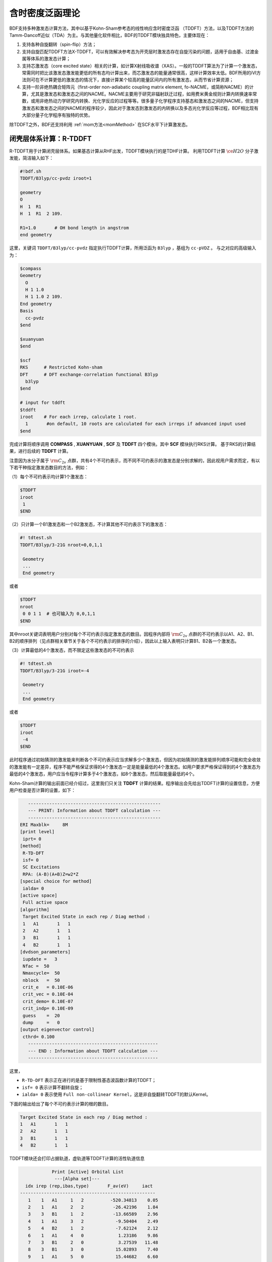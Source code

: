 
.. _TD:

含时密度泛函理论
================================================

BDF支持多种激发态计算方法，其中以基于Kohn-Sham参考态的线性响应含时密度泛函 （TDDFT）方法，以及TDDFT方法的Tamm-Dancoff近似（TDA）为主。与其他量化软件相比，BDF的TDDFT模块独具特色，主要体现在：

1. 支持各种自旋翻转（spin-flip）方法；
2. 支持自旋匹配TDDFT方法X-TDDFT，可以有效解决参考态为开壳层时激发态存在自旋污染的问题，适用于自由基、过渡金属等体系的激发态计算；
3. 支持芯激发态（core excited state）相关的计算，如计算X射线吸收谱（XAS）。一般的TDDFT算法为了计算一个激发态，常需同时把比该激发态激发能更低的所有态均计算出来，而芯激发态的能量通常很高，这样计算效率太低。BDF所用的iVI方法则可在不计算更低的激发态的情况下，直接计算某个较高的能量区间内的所有激发态，从而节省计算资源；
4. 支持一阶非绝热耦合矩阵元（first-order non-adiabatic coupling matrix element, fo-NACME，或简称NACME）的计算，尤其是激发态和激发态之间的NACME。NACME主要用于研究非辐射跃迁过程，如用费米黄金规则计算内转换速率常数，或用非绝热动力学研究内转换、光化学反应的过程等等。很多量子化学程序支持基态和激发态之间的NACME，但支持激发态和激发态之间的NACME的程序较少，因此对于激发态到激发态的内转换以及多态光化学反应等过程，BDF相比现有大部分量子化学程序有独特的优势。

除TDDFT之外，BDF还支持利用 :ref:`mom方法<momMethod>` 在SCF水平下计算激发态。


闭壳层体系计算：R-TDDFT
----------------------------------------------------------

R-TDDFT用于计算闭壳层体系。如果基态计算从RHF出发，TDDFT模块执行的是TDHF计算。
利用TDDFT计算 :math:`\ce{H2O}` 分子激发能，简洁输入如下：

.. code-block:: bdf

  #!bdf.sh
  TDDFT/B3lyp/cc-pvdz iroot=1   
  
  geometry
  O
  H  1  R1
  H  1  R1  2 109.
  
  R1=1.0       # OH bond length in angstrom
  end geometry

这里，关键词 ``TDDFT/B3lyp/cc-pvdz`` 指定执行TDDFT计算，所用泛函为 ``B3lyp`` ，基组为 ``cc-pVDZ`` 。
与之对应的高级输入为：

.. code-block:: bdf

  $compass
  Geometry
    O
    H 1 1.0
    H 1 1.0 2 109.
  End geometry
  Basis
    cc-pvdz
  $end
   
  $xuanyuan
  $end
   
  $scf
  RKS      # Restricted Kohn-sham
  DFT      # DFT exchange-correlation functional B3lyp
    b3lyp 
  $end
  
  # input for tddft
  $tddft
  iroot    # For each irrep, calculate 1 root. 
    1       #on default, 10 roots are calculated for each irreps if advanced input used
  $end

完成计算将顺序调用 **COMPASS** , **XUANYUAN** , **SCF** 及 **TDDFT** 四个模块。其中 **SCF** 模块执行RKS计算。
基于RKS的计算结果，进行后续的 **TDDFT** 计算。

注意因为水分子属于 :math:`\rm C_{2v}` 点群，共有4个不可约表示，而不同不可约表示的激发态是分别求解的，因此视用户需求而定，有以下若干种指定激发态数目的方法，例如：

（1）每个不可约表示均计算1个激发态：

.. code-block:: bdf
  
  $TDDFT
  iroot
   1
  $END

（2）只计算一个B1激发态和一个B2激发态，不计算其他不可约表示下的激发态：

.. code-block:: bdf

  #! tdtest.sh
  TDDFT/B3lyp/3-21G nroot=0,0,1,1
 
   Geometry
   ...
   End geometry

或者

.. code-block:: bdf
  
  $TDDFT
  nroot
   0 0 1 1  # 也可输入为 0,0,1,1
  $END

其中nroot关键词表明用户分别对每个不可约表示指定激发态的数目。因程序内部将 :math:`\rm C_{2v}` 点群的不可约表示以A1、A2、B1、B2的顺序排列（见点群相关章节关于各个不可约表示的排序的介绍），因此以上输入表明只计算B1、B2各一个激发态。

（3）计算最低的4个激发态，而不限定这些激发态的不可约表示

.. code-block:: bdf

  #! tdtest.sh
  TDDFT/B3lyp/3-21G iroot=-4
 
   Geometry
   ...
   End geometry

或者

.. code-block:: bdf
  
  $TDDFT
  iroot
   -4
  $END

此时程序通过初始猜测的激发能来判断各个不可约表示应当求解多少个激发态，但因为初始猜测的激发能排列顺序可能和完全收敛的激发能有一定差异，程序不能严格保证求得的4个激发态一定是能量最低的4个激发态。如用户要求严格保证得到的4个激发态为最低的4个激发态，用户应当令程序计算多于4个激发态，如8个激发态，然后取能量最低的4个。

Kohn-Sham计算的输出前面已经介绍过，这里我们只关注 **TDDFT** 计算的结果。程序输出会先给出TDDFT计算的设置信息，方便用户检查是否计算的设置，如下：

.. code-block:: 

      --------------------------------------------------   
      --- PRINT: Information about TDDFT calculation ---   
      --------------------------------------------------   
   ERI Maxblk=     8M
   [print level]
    iprt= 0
   [method]
    R-TD-DFT 
    isf= 0
    SC Excitations 
    RPA: (A-B)(A+B)Z=w2*Z 
   [special choice for method]
    ialda= 0
   [active space]
    Full active space 
   [algorithm]
    Target Excited State in each rep / Diag method :
    1   A1       1   1
    2   A2       1   1
    3   B1       1   1
    4   B2       1   1
   [dvdson_parameters]
    iupdate =   3
    Nfac =  50
    Nmaxcycle=  50
    nblock   =  50
    crit_e   = 0.10E-06
    crit_vec = 0.10E-04
    crit_demo= 0.10E-07
    crit_indp= 0.10E-09
    guess    =  20
    dump     =   0
   [output eigenvector control]
    cthrd= 0.100
      -------------------------------------------------   
      --- END : Information about TDDFT calculation ---   
      -------------------------------------------------   

这里，

* ``R-TD-DFT`` 表示正在进行的是基于限制性基态波函数计算的TDDFT；
* ``isf= 0`` 表示计算不翻转自旋；
* ``ialda= 0`` 表示使用 ``Full non-collinear Kernel``，这是非自旋翻转TDDFT的默认Kernel。

下面的输出给出了每个不可约表示计算的根的数目。

.. code-block:: 

    Target Excited State in each rep / Diag method :
    1   A1       1   1
    2   A2       1   1
    3   B1       1   1
    4   B2       1   1

TDDFT模块还会打印占据轨道，虚轨道等TDDFT计算的活性轨道信息

.. code-block:: 

             Print [Active] Orbital List         
              ---[Alpha set]---
   idx irep (rep,ibas,type)       F_av(eV)     iact 
 ---------------------------------------------------
    1    1   A1     1   2          -520.34813    0.05
    2    1   A1     2   2           -26.42196    1.84
    3    3   B1     1   2           -13.66589    2.96
    4    1   A1     3   2            -9.50404    2.49
    5    4   B2     1   2            -7.62124    2.12
    6    1   A1     4   0             1.23186    9.86
    7    3   B1     2   0             3.27539   11.48
    8    3   B1     3   0            15.02893    7.40
    9    1   A1     5   0            15.44682    6.60
   10    1   A1     6   0            24.53525    4.35
   11    4   B2     2   0            25.07569    3.88
   12    3   B1     4   0            27.07545    6.17
   13    2   A2     1   0            33.09515    3.99
   14    1   A1     7   0            34.03695    5.08
   15    4   B2     3   0            39.36812    4.67
   16    3   B1     5   0            43.83066    4.86
   17    1   A1     8   0            43.91179    4.34
   18    3   B1     6   0            55.56126    4.35
   19    1   A1     9   0            56.13188    4.04
   20    4   B2     4   0            78.06511    2.06
   21    2   A2     2   0            80.16952    2.10
   22    1   A1    10   0            83.17934    2.38
   23    1   A1    11   0            94.37171    2.81
   24    3   B1     7   0            99.90789    2.86

这里，轨道1-5是占据轨道，6-24是虚轨道，其中，第5个和第6个轨道分别是HOMO和LUMO轨道, 分别属于不可约表示B2和不可约表示A1，
轨道能分别是-7.62124 eV和1.23186 eV。由于 :math:`\ce{H2O}` 分子有4个不可约表示，TDDFT会对每个不可约表示逐一求解。
在进入Davidson迭代求解Casida方程之前，系统会估计内存使用情况，

.. code-block:: 

 ==============================================
  Jrep: 1  ExctSym:  A1  (convert to td-psym)
  Irep: 1  PairSym:  A1  GsSym:  A1
  Nexit:       1     Nsos:      33
 ==============================================
 Estimated memory for JK operator:          0.053 M
 Maxium memory to calculate JK operator:         512.000 M
 Allow to calculate    1 roots at one pass for RPA ...
 Allow to calculate    2 roots at one pass for TDA ...

  Nlarge=               33 Nlimdim=               33 Nfac=               50
  Estimated mem for dvdson storage (RPA) =           0.042 M          0.000 G
  Estimated mem for dvdson storage (TDA) =           0.017 M          0.000 G

这里，系统统计存储JK算符需要的内存约 0.053MB, 输入设置的内存是512MB (见 ``memjkop`` 关键词 )。
系统提示RPA计算，即完全的TDDFT计算每次(one pass)可以算1个根，TDA计算每次可以算2个根。由于分子体系小，内存足够。
分子体系较大时，如果这里输出的允许的每次可算根的数目小于系统设置数目，TDDFT模块将根据最大允许可算根的数目，通过
多次积分计算构造JK算符，导致计算效率降低，用户需要用 ``memjkop`` 关键词增加内存。

Davidson迭代开始计算输出信息如下，

.. code-block:: 

      Iteration started !
  
     Niter=     1   Nlarge =      33   Nmv =       2
     Ndim =     2   Nlimdim=      33   Nres=      31
     Approximated Eigenvalue (i,w,diff/eV,diff/a.u.):
        1        9.5246226546        9.5246226546           0.350E+00
     No. of converged eigval:     0
     Norm of Residuals:
        1        0.0120867135        0.0549049429           0.121E-01           0.549E-01
     No. of converged eigvec:     0
     Max norm of residues   :  0.549E-01
     *** New Directions : sTDDFT-Davidson step ***
     Left  Nindp=    1
     Right Nindp=    1
     Total Nindp=    2
     [tddft_dvdson_ZYNI]
     Timing For TDDFT_AVmat, Total:         0.08s         0.02s         0.02s
                           MTrans1:         0.00s         0.02s         0.00s
                           COULPOT:         0.00s         0.00s         0.00s
                           AVint  :         0.08s         0.00s         0.02s
                           MTrans2:         0.00s         0.00s         0.00s

     TDDFT ZYNI-AV time-TOTAL         0.08 S         0.02 S         0.02 S 
     TDDFT ZYNI-AV time-Coulp         0.08 S         0.02 S         0.02 S 
     TDDFT ZYNI-AV time-JKcon         0.00 S         0.00 S         0.00 S 

         tddft JK operator time:         0.00 S         0.00 S         0.00 S 


     Niter=     2   Nlarge =      33   Nmv =       4
     Ndim =     4   Nlimdim=      33   Nres=      29
     Approximated Eigenvalue (i,w,diff/eV,diff/a.u.):
        1        9.3817966321        0.1428260225           0.525E-02
     No. of converged eigval:     0
     Norm of Residuals:
        1        0.0029082582        0.0074085379           0.291E-02           0.741E-02
     No. of converged eigvec:     0

收敛信息如下：

.. code-block:: 

       Niter=     5   Nlarge =      33   Nmv =      10
     Ndim =    10   Nlimdim=      33   Nres=      23
     Approximated Eigenvalue (i,w,diff/eV,diff/a.u.):
        1        9.3784431931        0.0000001957           0.719E-08
     No. of converged eigval:     1
     ### Cong: Eigenvalues have Converged ! ###
     Norm of Residuals:
        1        0.0000009432        0.0000023006           0.943E-06           0.230E-05
     No. of converged eigvec:     1
     Max norm of residues   :  0.230E-05
     ### Cong.  Residuals Converged ! ###

     ------------------------------------------------------------------
      Orthogonality check2 for iblock/dim =      0       1
      Averaged nHxProd =     10.000
      Ndim =        1  Maximum nonzero deviation from Iden = 0.333E-15
     ------------------------------------------------------------------

     ------------------------------------------------------------------
      Statistics for [dvdson_rpa_block]:
       No.  of blocks =        1
       Size of blocks =       50
       No.  of eigens =        1
       No.  of HxProd =       10      Averaged =    10.000
       Eigenvalues (a.u.) = 
            0.3446513056
     ------------------------------------------------------------------
  
从上面输出的第一行可以看出，5次迭代计算收敛。系统随后打印收敛后电子态的信息，

.. code-block:: 

  No. 1  w=9.3784 eV  -76.0358398606 a.u.  f= 0.0767   D<Pab>= 0.0000   Ova= 0.5201
  CV(0):   A1( 3 )->  A1( 4 )  c_i:  0.9883  Per: 97.7%  IPA: 10.736 eV  Oai: 0.5163
  CV(0):   B1( 1 )->  B1( 2 )  c_i: -0.1265  Per:  1.6%  IPA: 16.941 eV  Oai: 0.6563
  Estimate memory in tddft_init mem:           0.001 M

其中第1行的信息，

* ``No.     1    w=      9.3784 eV`` 表示第一激发态激发能为 ``9.3784 eV``;
* ``-76.0358398606 a.u.`` 给出第一激发态的总能量;
* ``f= 0.0767`` 给出第一激发态与基态之间跃迁的振子强度;
* ``D<Pab>= 0.0000`` 为激发态的<S^2>值与基态的<S^2>值之差（对于自旋守恒跃迁，该值反映了激发态的自旋污染程度；对于自旋翻转跃迁，该值与理论值 ``S(S+1)(激发态)-S(S+1)(基态)`` 之差反映了激发态的自旋污染程度）；
* ``Ova= 0.5201`` 为绝对重叠积分（absolute overlap integral，取值范围为[0,1]，该值越接近0，说明相应的激发态的电荷转移特征越明显，否则说明局域激发特征越明显）。

第2行和第3行给出激发主组态信息

* ``CV(0):`` 中CV(0)表示该激发是Core到Virtual轨道激发，0表示是Singlet激发;
* ``A1(   3 )->  A1(   4 )`` 给出了电子跃迁的占据-空轨道对，电子从A1表示的第3个轨道跃迁到A1表示的第4个轨道，结合上面输出轨道信息，可看出这是HOMO-2到LUMO的激发；
* ``c_i: 0.9883`` 表示该跃迁在整个激发态里的线性组合系数为0.9883;
* ``Per: 97.7%`` 表示该激发组态占97.7%；
* ``IPA:    10.736 eV`` 代表该跃迁所涉及的两个轨道的能量差为10.736 eV；
* ``Oai: 0.5163`` 表示假如该激发态只有这一个跃迁的贡献，那么该激发态的绝对重叠积分为0.5001，由这一信息可以方便地得知哪些跃迁是局域激发，哪些跃迁是电荷转移激发。


所有不可约表示求解完后，所有的激发态会按照能量高低排列总结输出，

.. code-block:: 

  No. Pair   ExSym   ExEnergies  Wavelengths      f     D<S^2>          Dominant Excitations             IPA   Ova     En-E1

    1  B2    1  B2    7.1935 eV    172.36 nm   0.0188   0.0000  99.8%  CV(0):  B2(   1 )->  A1(   4 )   8.853 0.426    0.0000
    2  A2    1  A2    9.0191 eV    137.47 nm   0.0000   0.0000  99.8%  CV(0):  B2(   1 )->  B1(   2 )  10.897 0.356    1.8256
    3  A1    2  A1    9.3784 eV    132.20 nm   0.0767   0.0000  97.7%  CV(0):  A1(   3 )->  A1(   4 )  10.736 0.520    2.1850
    4  B1    1  B1   11.2755 eV    109.96 nm   0.0631   0.0000  98.0%  CV(0):  A1(   3 )->  B1(   2 )  12.779 0.473    4.0820

随后还打印了跃迁偶极矩和振子强度，可以用来绘制谱图。

.. code-block:: 

  *** Ground to excited state Transition electric dipole moments (Au) ***
    State          X           Y           Z          Osc.
       1      -0.0000      -0.3266       0.0000       0.0188       0.0188
       2       0.0000       0.0000       0.0000       0.0000       0.0000
       3       0.0000       0.0000       0.5777       0.0767       0.0767
       4       0.4778      -0.0000       0.0000       0.0631       0.0631   


开壳层体系计算：U-TDDFT
----------------------------------------------------------
开壳层体系可以用U-TDDFT计算，例如对于 :math:`\ce{H2O+}` 离子，先进行UKS计算，然后利用U-TDDFT计算激发态。典型的输入为，

.. code-block:: bdf

    #!bdf.sh
    TDDFT/B3lyp/cc-pvdz iroot=4 group=C(1) charge=1    
    
    geometry
    O
    H  1  R1
    H  1  R1  2 109.
    
    R1=1.0     # OH bond length in angstrom 
    end geometry

这里，关键词

* ``iroot=4`` 指定对每个不可约表示计算4个根；
* ``charge=1`` 指定体系的电荷为+1；
* ``group=C(1)`` 指定强制使用C1点群计算。

与之对应的高级输入为，

.. code-block:: bdf

  $compass
  #Notice: The unit of molecular coordinate is angstrom
  geometry
    O
    H  1  R1
    H  1  R1  2 109.
    
    R1=1.0     # OH bond length in angstrom 
  end geometry
  basis
    cc-pVDZ 
  group
   C(1)  # Force to use C1 symmetry
  $end
   
  $xuanyuan
  $end
   
  $scf
  uks
  dft
   b3lyp
  charge
   1
  spinmulti
   2
  $end
   
  $tddft
  iroot
   4
  $end

这个输入要注意的几个细节是：

* ``compass`` 模块中利用关键词 ``group`` 强制计算使用 ``C(1)`` 点群;
* ``scf`` 模块设置 ``UKS`` 计算， ``charge`` 为 ``1`` ， ``spinmulti`` (自旋多重度，2S+1)=2;   
* ``tddft`` 模块的 ``iroot`` 设定每个不可约表示算4个根，由于用了C1对称性，计算给出水的阳离子的前四个激发态。

从以下输出可以看出执行的是U-TDDFT计算：

.. code-block:: 

    --------------------------------------------------   
    --- PRINT: Information about TDDFT calculation ---   
    --------------------------------------------------   
 ERI Maxblk=     8M
 [print level]
  iprt= 0
 [method]
  U-TD-DFT 
  isf= 0
  SC Excitations 
  RPA: (A-B)(A+B)Z=w2*Z 

计算总结输出的4个激发态为，

.. code-block:: 

  No. Pair   ExSym   ExEnergies     Wavelengths      f     D<S^2>          Dominant Excitations             IPA   Ova     En-E1
 
    1   A    2   A    2.1960 eV        564.60 nm   0.0009   0.0024  99.4% CO(bb):   A(   4 )->   A(   5 )   5.955 0.626    0.0000
    2   A    3   A    6.3479 eV        195.31 nm   0.0000   0.0030  99.3% CO(bb):   A(   3 )->   A(   5 )   9.983 0.578    4.1520
    3   A    4   A   12.0991 eV        102.47 nm   0.0028   1.9312  65.8% CV(bb):   A(   4 )->   A(   6 )  14.637 0.493    9.9032
    4   A    5   A   13.3618 eV         92.79 nm   0.0174   0.0004  97.6% CV(aa):   A(   4 )->   A(   6 )  15.624 0.419   11.1659

其中第3激发态的 ``D<S^2>`` 值较大，表明存在自旋污染问题。


开壳层体系：X-TDDFT（也称SA-TDDFT）
----------------------------------------------------------
X-TDDFT是一种自旋匹配TDDFT方法，用于计算开壳层体系。
开壳层体系U-TDDFT三重态耦合的双占据到虚轨道激发态（在BDF中标记为CV(1)）存在自旋污染问题，因而其激发能常被低估。X-TDDFT可以用于解决这一问题。考虑 :math:`\ce{N2+}` 分子，X-TDDFT的简洁计算输入为：

.. code-block:: bdf

   #! N2+.sh
   X-TDDFT/b3lyp/aug-cc-pvtz group=D(2h) charge=1 spinmulti=2 iroot=5

   Geometry
     N 0.00  0.00  0.00
     N 0.00  0.00  1.1164 
   End geometry

高级输入：

.. code-block:: bdf

    $compass
    #Notice: The unit of molecular coordinate is angstrom
    Geometry
     N 0.00  0.00  0.00
     N 0.00  0.00  1.1164 
    End geometry
    basis
     aug-cc-pvtz
    group
     D(2h)  # Force to use D2h symmetry
    $end
     
    $xuanyuan
    $end
     
    $scf
    roks # ask for ROKS calculation
    dft
     b3lyp
    charge
     1
    spinmulti
     2
    $end
     
    $tddft
    iroot
     5
    $end

这里， **SCF** 模块要求用 ``ROKS`` 方法计算基态， **TDDFT** 模块将默认采用 **X-TDDFT** 计算。

激发态输出为，

.. code-block:: 

  No. Pair   ExSym   ExEnergies     Wavelengths      f     D<S^2>          Dominant Excitations             IPA   Ova     En-E1
 
    1 B2u    1 B2u    0.7902 eV       1569.00 nm   0.0017   0.0195  98.6%  CO(0): B2u(   1 )->  Ag(   3 )   3.812 0.605    0.0000
    2 B3u    1 B3u    0.7902 eV       1569.00 nm   0.0017   0.0195  98.6%  CO(0): B3u(   1 )->  Ag(   3 )   3.812 0.605    0.0000
    3 B1u    1 B1u    3.2165 eV        385.46 nm   0.0378   0.3137  82.6%  CO(0): B1u(   2 )->  Ag(   3 )   5.487 0.897    2.4263
    4 B1u    2 B1u    8.2479 eV        150.32 nm   0.0008   0.9514  48.9%  CV(1): B2u(   1 )-> B3g(   1 )  12.415 0.903    7.4577
    5  Au    1  Au    8.9450 eV        138.61 nm   0.0000   1.2618  49.1%  CV(0): B2u(   1 )-> B2g(   1 )  12.903 0.574    8.1548
    6  Au    2  Au    9.0519 eV        136.97 nm   0.0000   1.7806  40.1%  CV(1): B3u(   1 )-> B3g(   1 )  12.415 0.573    8.2617
    7 B1u    3 B1u    9.0519 eV        136.97 nm   0.0000   1.7806  40.1%  CV(1): B3u(   1 )-> B2g(   1 )  12.415 0.906    8.2617
    8 B2g    1 B2g    9.4442 eV        131.28 nm   0.0000   0.0061  99.0%  OV(0):  Ag(   3 )-> B2g(   1 )  12.174 0.683    8.6540
    9 B3g    1 B3g    9.4442 eV        131.28 nm   0.0000   0.0061  99.0%  OV(0):  Ag(   3 )-> B3g(   1 )  12.174 0.683    8.6540
   10  Au    3  Au    9.5281 eV        130.12 nm   0.0000   0.1268  37.0%  CV(0): B3u(   1 )-> B3g(   1 )  12.903 0.574    8.7379
   11 B1u    4 B1u    9.5281 eV        130.12 nm   0.0000   0.1267  37.0%  CV(0): B2u(   1 )-> B3g(   1 )  12.903 0.909    8.7379
   12  Au    4  Au   10.7557 eV        115.27 nm   0.0000   0.7378  49.1%  CV(1): B3u(   1 )-> B3g(   1 )  12.415 0.575    9.9655
   13 B3u    2 B3u   12.4087 eV         99.92 nm   0.0983   0.1371  70.4%  CV(0): B1u(   2 )-> B2g(   1 )  15.288 0.793   11.6185
   14 B2u    2 B2u   12.4087 eV         99.92 nm   0.0983   0.1371  70.4%  CV(0): B1u(   2 )-> B3g(   1 )  15.288 0.793   11.6185
   15 B1u    5 B1u   15.9005 eV         77.98 nm   0.7766   0.7768  32.1%  CV(0): B3u(   1 )-> B2g(   1 )  12.903 0.742   15.1103
   16 B2u    3 B2u   17.6494 eV         70.25 nm   0.1101   0.4841  92.0%  CV(0): B2u(   1 )->  Ag(   4 )  19.343 0.343   16.8592
   17 B3u    3 B3u   17.6494 eV         70.25 nm   0.1101   0.4841  92.0%  CV(0): B3u(   1 )->  Ag(   4 )  19.343 0.343   16.8592
   18  Ag    2  Ag   18.2820 eV         67.82 nm   0.0000   0.0132  85.2%  OV(0):  Ag(   3 )->  Ag(   4 )  19.677 0.382   17.4918
   19 B2u    4 B2u   18.5465 eV         66.85 nm   0.0021   1.5661  77.8%  CV(1): B2u(   1 )->  Ag(   4 )  19.825 0.401   17.7562
   20 B3u    4 B3u   18.5465 eV         66.85 nm   0.0021   1.5661  77.8%  CV(1): B3u(   1 )->  Ag(   4 )  19.825 0.401   17.7562
   21  Ag    3  Ag   18.7805 eV         66.02 nm   0.0000   0.2156  40.4%  CV(0): B3u(   1 )-> B3u(   2 )  20.243 0.337   17.9903
   22 B1g    1 B1g   18.7892 eV         65.99 nm   0.0000   0.2191  40.5%  CV(0): B2u(   1 )-> B3u(   2 )  20.243 0.213   17.9990
   23 B1g    2 B1g   18.8704 eV         65.70 nm   0.0000   0.2625  41.8%  CV(0): B3u(   1 )-> B2u(   2 )  20.243 0.213   18.0802
   24 B3g    2 B3g   18.9955 eV         65.27 nm   0.0000   0.2673  83.4%  CV(0): B2u(   1 )-> B1u(   3 )  20.290 0.230   18.2053
   25 B2g    2 B2g   18.9955 eV         65.27 nm   0.0000   0.2673  83.4%  CV(0): B3u(   1 )-> B1u(   3 )  20.290 0.230   18.2053
   26 B3u    5 B3u   19.0339 eV         65.14 nm   0.0168   1.6012  66.7%  CV(1): B1u(   2 )-> B2g(   1 )  20.612 0.715   18.2437
   27 B2u    5 B2u   19.0339 eV         65.14 nm   0.0168   1.6012  66.7%  CV(1): B1u(   2 )-> B3g(   1 )  20.612 0.715   18.2437
   28  Ag    4  Ag   19.0387 eV         65.12 nm   0.0000   0.0693  35.9%  CO(0):  Ag(   2 )->  Ag(   3 )  21.933 0.437   18.2484
   29  Ag    5  Ag   19.3341 eV         64.13 nm   0.0000   0.1694  44.7%  CO(0):  Ag(   2 )->  Ag(   3 )  21.933 0.457   18.5439
   30  Ag    6  Ag   19.8685 eV         62.40 nm   0.0000   1.7807  40.4%  CV(1): B3u(   1 )-> B3u(   2 )  21.084 0.338   19.0783
   31 B1g    3 B1g   19.8695 eV         62.40 nm   0.0000   1.7774  40.5%  CV(1): B2u(   1 )-> B3u(   2 )  21.084 0.213   19.0792
   32 B3g    3 B3g   19.9858 eV         62.04 nm   0.0000   1.6935  80.7%  CV(1): B2u(   1 )-> B1u(   3 )  21.038 0.231   19.1956
   33 B2g    3 B2g   19.9858 eV         62.04 nm   0.0000   1.6935  80.7%  CV(1): B3u(   1 )-> B1u(   3 )  21.038 0.231   19.1956
   34 B1g    4 B1g   19.9988 eV         62.00 nm   0.0000   1.7373  41.8%  CV(1): B3u(   1 )-> B2u(   2 )  21.084 0.213   19.2086
   35 B2g    4 B2g   20.2417 eV         61.25 nm   0.0000   0.2901  81.4%  CV(0): B1u(   2 )-> B3u(   2 )  22.628 0.228   19.4515
   36 B3g    4 B3g   20.2417 eV         61.25 nm   0.0000   0.2901  81.4%  CV(0): B1u(   2 )-> B2u(   2 )  22.628 0.228   19.4515
   37  Au    5  Au   21.2302 eV         58.40 nm   0.0000   0.2173  40.4%  CV(0): B2u(   1 )-> B2g(   2 )  22.471 0.157   20.4400
   38 B2g    5 B2g   22.1001 eV         56.10 nm   0.0000   0.0031  99.2%  OV(0):  Ag(   3 )-> B2g(   2 )  23.220 0.204   21.3099
   39 B3g    5 B3g   22.1001 eV         56.10 nm   0.0000   0.0031  99.2%  OV(0):  Ag(   3 )-> B3g(   2 )  23.220 0.204   21.3099
   40 B1g    5 B1g   23.4663 eV         52.84 nm   0.0000   0.0027  99.8%  OV(0):  Ag(   3 )-> B1g(   1 )  25.135 0.283   22.6761

这里，第4、6、7激发态都是CV(1)态。注意SA-TDDFT计算的 ``D<S^2>`` 值是按U-TDDFT的公式计算出来的，可以近似地表明假如用U-TDDFT计算这些态的话，结果的自旋污染程度，但并不代表这些态实际的自旋污染程度，因为SA-TDDFT可以保证所有激发态都严格不存在自旋污染。因此如果SA-TDDFT算得的某个态的 ``D<S^2>`` 值很大，并不能表明该态的结果不可靠，相反表示对于该态而言SA-TDDFT相比U-TDDFT的改进比较大。

以闭壳层单重态为参考态计算三重态激发态
----------------------------------------------------------

从 :math:`\ce{H2O}` 分子闭壳层的基态出发，可以计算三重激发态。简洁输入为：

.. code-block:: bdf

  #! bdf.sh
  tdft/b3lyp/cc-pvdz iroot=4 spinflip=1
  
  geometry
  O
  H  1  R1
  H  1  R1  2 109.
  
  R1=1.0     # OH bond length in angstrom
  end geometry

注意这里虽然关键词名为spinflip，但该计算并不是一个自旋翻转TDDFT计算，因为其计算的是三重态激发态的 :math:`M_S = 0` 组分而非 :math:`M_S = 1` 组分。对应的高级输入为：

.. code-block:: bdf

  $compass
  #Notice: Coordinate unit is angstrom
  geometry
  O
  H  1  R1
  H  1  R1  2 109.
  
  R1=1.0     # OH bond length in angstrom
  end geometry
  basis
   cc-pvdz
  group
   C(1)  # Force to use C1 symmetry
  $end
   
  $xuanyuan
  $end
   
  $scf
  rks    # ask for RKS calculation 
  dft
   b3lyp
  $end
   
  $tddft
  isf      # ask for triplet TDDFT calculation
   1 
  iroot
   4
  $end

TDDFT计算快结束时有输出信息如下，

.. code-block::

     *** List of excitations ***

  Ground-state spatial symmetry:   A
  Ground-state spin: Si=  0.0000

  Spin change: isf=  1
  D<S^2>_pure=  2.0000 for excited state (Sf=Si+1)
  D<S^2>_pure=  0.0000 for excited state (Sf=Si)

  Imaginary/complex excitation energies :   0 states
  Reversed sign excitation energies :   0 states

  No. Pair   ExSym   ExEnergies  Wavelengths      f     D<S^2>          Dominant Excitations             IPA   Ova     En-E1

    1   A    1   A    6.4131 eV    193.33 nm   0.0000   2.0000  99.2%  CV(1):   A(   5 )->   A(   6 )   8.853 0.426    0.0000
    2   A    2   A    8.2309 eV    150.63 nm   0.0000   2.0000  97.7%  CV(1):   A(   4 )->   A(   6 )  10.736 0.519    1.8177
    3   A    3   A    8.4793 eV    146.22 nm   0.0000   2.0000  98.9%  CV(1):   A(   5 )->   A(   7 )  10.897 0.357    2.0661
    4   A    4   A   10.1315 eV    122.37 nm   0.0000   2.0000  92.8%  CV(1):   A(   4 )->   A(   7 )  12.779 0.479    3.7184

 *** Ground to excited state Transition electric dipole moments (Au) ***
    State          X           Y           Z          Osc.
       1       0.0000       0.0000       0.0000       0.0000       0.0000
       2       0.0000       0.0000       0.0000       0.0000       0.0000
       3       0.0000       0.0000       0.0000       0.0000       0.0000
       4       0.0000       0.0000       0.0000       0.0000       0.0000

其中， ``Spin change: isf=  1`` 提示计算的是自旋多重度比基态大2的态（也即三重态），由于基态是单重态，基态到激发态跃迁是自旋禁阻的，所以振子强度和跃迁偶极矩都是0.

TDDFT **默认只计算与参考态自旋相同的激发态**， 例如，:math:`\ce{H2O}` 分子的基态是单重态，TDDFT值计算单重激发态，如果要同时计算单重态与三重态，输入为：

.. code-block::

   #! H2OTDDFT.sh
   TDDFT/b3lyp/cc-pVDZ iroot=4 spinflip=0,1

   geometry
   O
   H   1  0.9
   H   1  0.9   2 109.0
   end geometry    

系统会运行两次TDDFT，分别计算单重态和三重态，其中单重态的输出为：

.. code-block::

     No. Pair   ExSym   ExEnergies     Wavelengths      f     D<S^2>          Dominant Excitations             IPA   Ova     En-E1

    1  B2    1  B2    8.0968 eV        153.13 nm   0.0292   0.0000  99.9%  CV(0):  B2(   1 )->  A1(   4 )   9.705 0.415    0.0000
    2  A2    1  A2    9.9625 eV        124.45 nm   0.0000   0.0000  99.9%  CV(0):  B2(   1 )->  B1(   2 )  11.745 0.329    1.8656
    3  A1    2  A1   10.1059 eV        122.69 nm   0.0711   0.0000  99.1%  CV(0):  A1(   3 )->  A1(   4 )  11.578 0.442    2.0090
    4  B1    1  B1   12.0826 eV        102.61 nm   0.0421   0.0000  99.5%  CV(0):  A1(   3 )->  B1(   2 )  13.618 0.392    3.9857
    5  B1    2  B1   15.1845 eV         81.65 nm   0.2475   0.0000  99.5%  CV(0):  B1(   1 )->  A1(   4 )  16.602 0.519    7.0877
    6  A1    3  A1   17.9209 eV         69.18 nm   0.0843   0.0000  95.4%  CV(0):  B1(   1 )->  B1(   2 )  18.643 0.585    9.8240
    7  A2    2  A2   22.3252 eV         55.54 nm   0.0000   0.0000  99.8%  CV(0):  B2(   1 )->  B1(   3 )  24.716 0.418   14.2284
    ...

三重态的输出为：

.. code-block::

    No. Pair   ExSym   ExEnergies     Wavelengths      f     D<S^2>          Dominant Excitations             IPA   Ova     En-E1

    1  B2    1  B2    7.4183 eV        167.13 nm   0.0000   2.0000  99.4%  CV(1):  B2(   1 )->  A1(   4 )   9.705 0.415    0.0000
    2  A1    1  A1    9.3311 eV        132.87 nm   0.0000   2.0000  98.9%  CV(1):  A1(   3 )->  A1(   4 )  11.578 0.441    1.9128
    3  A2    1  A2    9.5545 eV        129.76 nm   0.0000   2.0000  99.2%  CV(1):  B2(   1 )->  B1(   2 )  11.745 0.330    2.1363
    4  B1    1  B1   11.3278 eV        109.45 nm   0.0000   2.0000  97.5%  CV(1):  A1(   3 )->  B1(   2 )  13.618 0.395    3.9095
    5  B1    2  B1   14.0894 eV         88.00 nm   0.0000   2.0000  97.8%  CV(1):  B1(   1 )->  A1(   4 )  16.602 0.520    6.6711
    6  A1    2  A1   15.8648 eV         78.15 nm   0.0000   2.0000  96.8%  CV(1):  B1(   1 )->  B1(   2 )  18.643 0.582    8.4465
    7  A2    2  A2   21.8438 eV         56.76 nm   0.0000   2.0000  99.5%  CV(1):  B2(   1 )->  B1(   3 )  24.716 0.418   14.4255
    ...

由于单重态到三重态跃迁是偶极禁阻的，所以振子强度 ``f=0.0000``。

自旋翻转 (spin-flip) TDDFT计算
----------------------------------------------------------

BDF不仅能从单重态出发计算三重态，还可以从自旋多重度更高的 **2S+1** 重态（S = 1/2, 1, 3/2, ...）出发，向上翻转自旋计算 **2S+3** 重态；自旋上翻的 **TDDFT/TDA** 给出的是双占据轨道的alpha电子到未占据的beta轨道跃迁态，标记为 ``CV(1)`` 激发。与基态为闭壳层单重态的情形不同，此时BDF计算的是 **2S+3** 重态的 :math:`M_S = S+1` 组分，因此当基态不是闭壳层单重态时，该计算可以称之为自旋翻转的TDDFT计算。自旋向上翻转的TDDFT计算的输入文件格式与基态为闭壳层单重态、计算三重态激发态时完全相同，例如以下输入文件以二重态为参考态，计算四重态激发态：

.. code-block:: bdf

  ...
  $scf
  UKS
  ...
  spinmulti
   2
  $end
  
  $tddft
  ...
  isf
   1
  $end

此外，BDF还可以从三重态出发，向下翻转自旋计算单重态，这时需要设置 ``isf`` 为 ``-1``。当然，也可以从自旋多重度更高的态向下翻转计算自旋多重度少2的态。要注意的是，自旋下翻的 **TDDFT/TDA** 只能正确描述从开壳层占据的alpha轨道到开壳层占据的beta轨道跃迁的电子态，标记为 **OO(ab)** 跃迁，其它跃迁类型的态都有自旋污染问题。

从三重态出发，向下反转自旋计算单重态，输入为：

.. code-block::

   #! H2OTDDFT.sh
   TDA/b3lyp/cc-pVDZ spinmulti=3 iroot=-4 spinflip=-1

   geometry
   O
   H   1  0.9
   H   1  0.9   2 109.0
   end geometry 

输出为：

.. code-block::

      Imaginary/complex excitation energies :   0 states

  No. Pair   ExSym   ExEnergies     Wavelengths      f     D<S^2>          Dominant Excitations             IPA   Ova     En-E1

    1   A    1   A   -8.6059 eV       -144.07 nm   0.0000  -1.9933  99.3% OO(ab):   A(   6 )->   A(   5 )  -6.123 0.408    0.0000
    2   A    2   A   -0.0311 eV     -39809.08 nm   0.0000  -0.0034  54.1% OO(ab):   A(   5 )->   A(   5 )   7.331 1.000    8.5747
    3   A    3   A    0.5166 eV       2399.85 nm   0.0000  -1.9935  54.0% OO(ab):   A(   6 )->   A(   6 )   2.712 0.999    9.1225
    4   A    4   A    2.3121 eV        536.24 nm   0.0000  -0.9994  99.9% OV(ab):   A(   6 )->   A(   7 )   4.671 0.872   10.9180

这里，前三个态都是 **OO(ab)** 类型的激发态，其中第1个态和第3个态基本是纯的单重态（D<S^2>约等于-2，即激发态的<S^2>约等于0），第2个态基本是纯的三重态（D<S^2>约等于0）；第四个态是 **OV(ab)** 类型的激发态，有自旋污染问题（D<S^2>约等于-1，即激发态的<S^2>约等于1，介于单重态和三重态之间），其激发能不可靠。


.. warning::

   * BDF目前只支持自旋翻转的TDA，而不支持自旋翻转的TDDFT。但以闭壳层单重态为参考态计算三重态激发态不受此限制。


用iVI方法计算UV-Vis和XAS光谱
-------------------------------------------------------

以上各算例是基于Davidson方法求解的TDDFT激发态。为了用Davidson方法求出某一个激发态，一般需要同时求解比它能量更低的所有激发态，因此当目标激发态的能量很高时（例如在计算XAS光谱时），Davidson方法需要的计算资源过多，在有限的计算时间和内存的限制下无法求得结果。此外，用户使用Davidson方法时，必须在计算之前就指定求解的激发态数目，然而很多时候用户在计算之前并不知道自己需要的激发态是第几个激发态，而只知道自己需要的激发态的大致能量范围等信息，这就使得用户必须经过一系列试错，先设定较少的激发态数目进行计算，如果发现没有算出自己需要的态，再增加激发态的数目、重算，直至找到自己需要的态为止。显然这样会无端消耗用户的精力以及机时。

BDF的iVI方法为以上问题提供了一种解决方案。在iVI方法中，用户可以指定感兴趣的激发能范围（比如整个可见区，或者碳的K-edge区域），而无需估计该范围内有多少个激发态；程序可以计算出激发能处于该范围内的所有激发态，一方面无需像Davidson方法那样计算比该范围的能量更低的激发态，另一方面可以确保得到该能量范围内的所有激发态，没有遗漏。以下举两个算例：

（1）计算DDQ自由基阴离子在400-700 nm范围内的吸收光谱（X-TDDFT，wB97X/LANL2DZ）

.. code-block:: bdf

  $COMPASS
  Title
   DDQ radical anion TDDFT
  Basis
   LANL2DZ
  Geometry # UB3LYP/def2-SVP geometry
   C                  0.00000000    2.81252550   -0.25536084
   C                  0.00000000    1.32952185   -2.58630187
   C                  0.00000000   -1.32952185   -2.58630187
   C                  0.00000000   -2.81252550   -0.25536084
   C                  0.00000000   -1.29206304    2.09336443
   C                 -0.00000000    1.29206304    2.09336443
   Cl                 0.00000000   -3.02272954    4.89063172
   Cl                -0.00000000    3.02272954    4.89063172
   C                  0.00000000   -2.72722649   -4.89578100
   C                 -0.00000000    2.72722649   -4.89578100
   N                  0.00000000   -3.86127688   -6.78015122
   N                 -0.00000000    3.86127688   -6.78015122  
   O                  0.00000000   -5.15052650   -0.22779097
   O                 -0.00000000    5.15052650   -0.22779097
  End geometry
  units
   bohr
  mpec+cosx # accelerate the calculation using MPEC+COSX
  $end

  $XUANYUAN
  rs
   0.3 # rs for wB97X
  $END

  $SCF
  roks
  dft
   wB97X
  charge
   -1
  $END

  $tddft
  iprt # print level
   2
  itda
   0
  idiag # selects the iVI method
   3
  iwindow
   400 700 nm # alternatively the unit can be given as au, eV or cm-1 instead of nm.
              # default is in eV if no unit is given
  itest
   1
  icorrect
   1
  memjkop
   2048
  $end

因该分子属于 :math:`\rm C_{2v}` 点群，共有4个不可约表示（A1，A2，B1，B2），程序分别在4个不可约表示下求解TDDFT问题。以A1不可约表示为例，iVI迭代收敛后，程序输出如下信息：

.. code-block::

  Root 0, E= 0.1060649560, residual= 0.0002136455
  Root 1, E= 0.1827715245, residual= 0.0005375061
  Root 2, E= 0.1863919913, residual= 0.0006792424
  Root 3, E= 0.2039707800, residual= 0.0008796108
  Root 4, E= 0.2188244775, residual= 0.0015619745
  Root 5, E= 0.2299349293, residual= 0.0010684879
  Root 6, E= 0.2388141752, residual= 0.0618579646
  Root 7, E= 0.2609321083, residual= 0.0695001907
  Root 8, E= 0.2649984329, residual= 0.0759920121
  Root 9, E= 0.2657352154, residual= 0.0548521587
  Root 10, E= 0.2743644891, residual= 0.0655238098
  Root 11, E= 0.2766959875, residual= 0.0600950472
  Root 12, E= 0.2803090818, residual= 0.0587604503
  Root 13, E= 0.2958382984, residual= 0.0715968457
  Root 14, E= 0.3002756135, residual= 0.0607394762
  Root 15, E= 0.3069930238, residual= 0.0720773993
  Root 16, E= 0.3099721369, residual= 0.0956453409
  Root 17, E= 0.3141986951, residual= 0.0688103843
  Excitation energies of roots within the energy window (au):
  0.1060649560
   Timing Spin analyze :        0.01        0.00        0.00

   No.     1    w=      2.8862 eV     -594.3472248862 a.u.  f= 0.0000   D<Pab>= 0.0717   Ova= 0.5262
       CO(bb):   A1(  20 )->  A2(   4 )  c_i: -0.9623  Per: 92.6%  IPA:     8.586 eV  Oai: 0.5360
       CV(bb):   A1(  20 )->  A2(   5 )  c_i: -0.1121  Per:  1.3%  IPA:    11.748 eV  Oai: 0.3581
       CV(bb):   B1(  18 )->  B2(   6 )  c_i:  0.2040  Per:  4.2%  IPA:    13.866 eV  Oai: 0.4328

可以看到程序在此不可约表示下计算出了17个激发态，但其中只有一个激发态（激发能0.106 au = 2.89 eV）在用户指定的波长区间（400-700 nm）内，因而完全收敛（表现为残差 (residual) 很小）；其余激发态在远未收敛之前，程序即知道其不在用户感兴趣的范围内，因而不再尝试收敛这些激发态（表现为残差很大），由此节省了很多计算量。

所有4个不可约表示均计算完成后，程序照常将各不可约表示的计算结果汇总：

.. code-block::

    No. Pair   ExSym   ExEnergies  Wavelengths      f     D<S^2>          Dominant Excitations             IPA   Ova     En-E1

      1  A1    2  A2    2.4184 eV    512.66 nm   0.1339   0.0280  93.0% OV(aa):  A2(   4 )->  A2(   5 )   7.064 0.781    0.0000
      2  B2    1  B1    2.7725 eV    447.19 nm   0.0000   0.0000  92.5% CO(bb):  B1(  18 )->  A2(   4 )   8.394 0.543    0.3541
      3  A2    1  A1    2.8862 eV    429.58 nm   0.0000   0.0000  92.6% CO(bb):  A1(  20 )->  A2(   4 )   8.586 0.526    0.4677
      4  B1    1  B2    3.0126 eV    411.55 nm   0.0000   0.0000  63.5% CO(bb):  B2(   4 )->  A2(   4 )   8.195 0.820    0.5942

（2）计算乙烯的碳K-edge XAS光谱（sf-X2C，M06-2X/uncontracted def2-TZVP）

.. code-block:: bdf

  $COMPASS
  Title
   iVI test
  Basis
   def2-TZVP
  geometry
   C -5.77123022 1.49913343 0.00000000
   H -5.23806647 0.57142851 0.00000000
   H -6.84123022 1.49913343 0.00000000
   C -5.09595591 2.67411072 0.00000000
   H -5.62911966 3.60181564 0.00000000
   H -4.02595591 2.67411072 0.00000000
  End geometry
  group
   c(1)
  uncontract # uncontract the basis set (beneficial for the accuracy of core excitations)
  $END

  $XUANYUAN
  heff
   3 # selects sf-X2C
  $END

  $SCF
  rks
  dft
   m062x
  $END

  $TDDFT
  imethod
   1 # R-TDDFT
  idiag
   3 # iVI
  iwindow
   275 285 # default unit: eV
  $end

由实验得知碳的K-edge吸收在280 eV附近，因此这里的能量范围选为275-285 eV。计算得到该能量区间内共有15个激发态：

.. code-block::

    No. Pair   ExSym   ExEnergies  Wavelengths      f     D<S^2>          Dominant Excitations             IPA   Ova     En-E1

      1   A    2   A  277.1304 eV      4.47 nm   0.0018   0.0000  97.1%  CV(0):   A(   5 )->   A(  93 ) 281.033 0.650    0.0000
      2   A    3   A  277.1998 eV      4.47 nm   0.0002   0.0000  96.0%  CV(0):   A(   6 )->   A(  94 ) 282.498 0.541    0.0694
      3   A    4   A  277.9273 eV      4.46 nm   0.0045   0.0000  92.8%  CV(0):   A(   7 )->   A(  94 ) 281.169 0.701    0.7969
      4   A    5   A  278.2593 eV      4.46 nm   0.0000   0.0000 100.0%  CV(0):   A(   8 )->   A(  95 ) 283.154 0.250    1.1289
      5   A    6   A  279.2552 eV      4.44 nm   0.0002   0.0000  85.5%  CV(0):   A(   4 )->   A(  93 ) 284.265 0.627    2.1247
      6   A    7   A  280.0107 eV      4.43 nm   0.0000   0.0000  96.6%  CV(0):   A(   8 )->   A(  96 ) 284.941 0.315    2.8803
      7   A    8   A  280.5671 eV      4.42 nm   0.0000   0.0000  97.0%  CV(0):   A(   5 )->   A(  94 ) 284.433 0.642    3.4366
      8   A    9   A  280.8642 eV      4.41 nm   0.1133   0.0000  93.3%  CV(0):   A(   2 )->   A(   9 ) 287.856 0.179    3.7337
      9   A   10   A  280.8973 eV      4.41 nm   0.0000   0.0000  90.1%  CV(0):   A(   1 )->   A(   9 ) 287.884 0.185    3.7668
     10   A   11   A  281.0807 eV      4.41 nm   0.0000   0.0000  66.8%  CV(0):   A(   6 )->   A(  95 ) 287.143 0.564    3.9502
     11   A   12   A  282.6241 eV      4.39 nm   0.0000   0.0000  97.7%  CV(0):   A(   7 )->   A(  95 ) 285.815 0.709    5.4937
     12   A   13   A  283.7528 eV      4.37 nm   0.0000   0.0000  65.1%  CV(0):   A(   4 )->   A(  94 ) 287.666 0.592    6.6223
     13   A   14   A  283.9776 eV      4.37 nm   0.0000   0.0000  92.1%  CV(0):   A(   6 )->   A(  96 ) 288.929 0.523    6.8471
     14   A   15   A  284.1224 eV      4.36 nm   0.0008   0.0000  98.2%  CV(0):   A(   7 )->   A(  96 ) 287.601 0.707    6.9920
     15   A   16   A  284.4174 eV      4.36 nm   0.0000   0.0000  93.7%  CV(0):   A(   3 )->   A(  93 ) 289.434 0.509    7.2869

但由激发态成分可以看出，只有激发能为280.8642 eV和280.8973 eV的两个激发态为C 1s到价层轨道的激发，其余激发均为价层轨道到非常高的Rydberg轨道的激发，也即对应于价层电子电离的背景吸收。

高斯展宽的吸收光谱的绘制
-------------------------------------------------------

以上各计算得到的仅是各个激发态的激发能和振子强度，而用户常常需要得到理论预测的吸收谱的峰形，这就需要把每个激发态的吸收按一定的半峰宽进行高斯展宽。在BDF中，这是通过Python脚本plotspec.py（位于$BDFHOME/sbin/下，其中$BDFHOME是BDF的安装路径）来实现的。用户需要在TDDFT计算完成以后，手动从命令行调用plotspec.py。例如假设我们已经用BDF计算得到了C60分子的TDDFT激发态，对应的输出文件为C60.out，则可以运行

.. code-block:: bash

  $BDFHOME/sbin/plotspec.py C60.out

或者

.. code-block:: bash

  $BDFHOME/sbin/plotspec.py C60

该脚本会在屏幕上输出以下信息：

.. code-block::

  BDF output file: C60.out
  1 TDDFT output block(s) found
  Block 1: 10 excited state(s)
   - Singlet absorption spectrum, spin-allowed
  plotspec.py: exit successfully

并产生两个文件，一个是C60.stick.csv，包含所有激发态的吸收波长和摩尔消光系数，可以用来作棒状图：

.. code-block::

  TDDFT Singlets 1,,
  Wavelength,Extinction coefficient,
  nm,L/(mol cm),
  342.867139,2899.779319,
  307.302300,31192.802393,
  237.635960,131840.430395,
  211.765024,295.895849,
  209.090150,134.498113,
  197.019205,179194.526059,
  178.561512,145.257962,
  176.943322,54837.570677,
  164.778366,548.752301,
  160.167663,780.089056,

另一个是C60.spec.csv，包含高斯展宽后的吸收谱（默认的展宽FWHM为0.5 eV）：

.. code-block::

  TDDFT Singlets 1,,
  Wavelength,Extinction coefficient,
  nm,L/(mol cm),
  200.000000,162720.545118,
  201.000000,151036.824457,
  202.000000,137429.257570,
  ...
  998.000000,0.000000,
  999.000000,0.000000,
  1000.000000,0.000000,

这两个文件可以用Excel、Origin等作图软件打开并作图。

可以用命令行参数控制作图范围、高斯展宽的FWHM等。示例：

.. code-block::

  # Plot the spectrum in the range 300-600 nm:
   $BDFHOME/sbin/plotspec.py wavelength=300-600nm filename.out

  # Plot an X-ray absorption spectrum in the range 200-210 eV,
  # using an FWHM of 1 eV:
   $BDFHOME/sbin/plotspec.py energy=200-210eV fwhm=1eV filename.out

  # Plot a UV-Vis spectrum in the range 10000 cm-1 to 40000 cm-1,
  # where the wavenumber is sampled at an interval of 50 cm-1:
   $BDFHOME/sbin/plotspec.py wavenumber=10000-40000cm-1 interval=50 filename.out

  # Plot an emission spectrum in the range 600-1200 nm, as would be
  # given by Kasha's rule (i.e. only the first excited state is considered),
  # where the wavelength is sampled at an interval of 5 nm:
   $BDFHOME/sbin/plotspec.py -emi wavelength=600-1200nm interval=5 filename.out

如果不带命令行参数运行$BDFHOME/sbin/plotspec.py，可以列出所有的命令行参数及用法，这里不予赘述。

激发态结构优化
-------------------------------------------------------

BDF不仅支持TDDFT单点能（即给定分子结构下的激发能）的计算，还支持激发态的结构优化、数值频率等计算。为此需要在 ``$tddft`` 模块之后添加 ``$resp`` 模块用于计算TDDFT能量的梯度，并在 ``$compass`` 模块后添加 ``$bdfopt`` 模块，利用TDDFT梯度信息进行结构优化和频率计算（详见 :ref:`结构优化与频率计算<GeomOptimization>` ）。

以下是在B3LYP/cc-pVDZ水平下优化丁二烯第一激发态结构的算例：

.. code-block:: bdf

  $COMPASS
  Title
   C4H6
  Basis
   CC-PVDZ
  Geometry # Coordinates in Angstrom. The structure has C(2h) symmetry
   C                 -1.85874726   -0.13257980    0.00000000
   H                 -1.95342119   -1.19838319    0.00000000
   H                 -2.73563916    0.48057645    0.00000000
   C                 -0.63203020    0.44338226    0.00000000
   H                 -0.53735627    1.50918564    0.00000000
   C                  0.63203020   -0.44338226    0.00000000
   H                  0.53735627   -1.50918564    0.00000000
   C                  1.85874726    0.13257980    0.00000000
   H                  1.95342119    1.19838319    0.00000000
   H                  2.73563916   -0.48057645    0.00000000
  End Geometry
  $END

  $BDFOPT
  solver
   1
  $END

  $XUANYUAN
  $END

  $SCF
  RKS
  dft
   B3lyp
  $END

  $TDDFT
  nroot
  # The ordering of irreps of the C(2h) group is: Ag, Au, Bg, Bu
  # Thus the following line specifies the calculation of the 1Bu state, which
  # happens to be the first excited state for this particular molecule.
   0 0 0 1
  istore
   1
  # TDDFT gradient requires tighter TDDFT convergence criteria than single-point
  # TDDFT calculations, thus we tighten the convergence criteria below.
  crit_vec
   1.d-6 # default 1.d-5
  crit_e
   1.d-8 # default 1.d-7
  $END

  $resp
  geom
  norder
   1 # first-order nuclear derivative
  method
   2 # TDDFT response properties
  nfiles
   1 # must be the same number as the number after the istore keyword in $TDDFT
  iroot
   1 # calculate the gradient of the first root. Can be omitted here since only
     # one root is calculated in the $TDDFT block
  $end

结构优化收敛后，在主输出文件中输出收敛的结构：

.. code-block::

      Good Job, Geometry Optimization converged in     5 iterations!

     Molecular Cartesian Coordinates (X,Y,Z) in Angstrom :
        C          -1.92180514       0.07448476       0.00000000
        H          -2.21141426      -0.98128927       0.00000000
        H          -2.70870517       0.83126705       0.00000000
        C          -0.54269837       0.45145649       0.00000000
        H          -0.31040658       1.52367715       0.00000000
        C           0.54269837      -0.45145649       0.00000000
        H           0.31040658      -1.52367715       0.00000000
        C           1.92180514      -0.07448476       0.00000000
        H           2.21141426       0.98128927       0.00000000
        H           2.70870517      -0.83126705       0.00000000

                         Force-RMS    Force-Max     Step-RMS     Step-Max
      Conv. tolerance :  0.2000E-03   0.3000E-03   0.8000E-03   0.1200E-02
      Current values  :  0.5550E-04   0.1545E-03   0.3473E-03   0.1127E-02
      Geom. converge  :     Yes          Yes          Yes          Yes

此外可以从 ``.out.tmp`` 文件的最后一个TDDFT模块的输出里读取激发态平衡结构下的激发能，以及激发态的总能量、主要成分：

.. code-block::

   No.     1    w=      5.1695 eV     -155.6874121542 a.u.  f= 0.6576   D<Pab>= 0.0000   Ova= 0.8744
        CV(0):   Ag(   6 )->  Bu(  10 )  c_i:  0.1224  Per:  1.5%  IPA:    17.551 eV  Oai: 0.6168
        CV(0):   Bg(   1 )->  Au(   2 )  c_i: -0.9479  Per: 89.9%  IPA:     4.574 eV  Oai: 0.9035
        
  ...

    No. Pair   ExSym   ExEnergies  Wavelengths      f     D<S^2>          Dominant Excitations             IPA   Ova     En-E1

      1  Bu    1  Bu    5.1695 eV    239.84 nm   0.6576   0.0000  89.9%  CV(0):  Bg(   1 )->  Au(   2 )   4.574 0.874    0.0000

其中，激发态平衡结构下的激发能对应的波长（240 nm）即为丁二烯的荧光发射波长。

基于sf-X2C-TDDFT-SOC的自旋轨道耦合计算
----------------------------------------------------------

相对论效应包括标量相对论和自旋轨道耦合（spin-orbit coupling, SOC）。相对论计算需要使用 **针对相对论效应优化的基组，
并选择合适的哈密顿** 。BDF支持全电子的sf-X2C-TDDFT-SOC计算，这里sf-X2C指用无自旋的精确二分量（eXact Two-Component, X2C）哈密顿考虑标量相对论效应，TDDFT-SOC指基于TDDFT计算自旋轨道耦合。注意虽然TDDFT是激发态方法，但TDDFT-SOC不仅可以用来计算SOC对激发态能量、性质的贡献，也可以用来计算SOC对基态能量、性质的贡献。

以基态为单重态的分子为例，完成sf-X2C-TDDFT-SOC计算需要按顺序调用三次TDDFT计算模块。其中，第一次执行利用R-TDDFT，计算单重态，
第二次利用SF-TDDFT计算三重态，最后一次读入前两个TDDFT计算的波函数，用态相互作用（State interaction, SI）方法
计算这些态的自旋轨道耦合。这从下面 :math:`\ce{CH2S}` 分子的sf-X2C-TDDFT-SOC计算的高级输入可以清楚地看出。

.. code-block:: bdf

   $COMPASS
   Title
    ch2s
   Basis # Notice: we use relativistic basis set contracted by DKH2
     cc-pVDZ-DK 
   Geometry
   C       0.000000    0.000000   -1.039839
   S       0.000000    0.000000    0.593284
   H       0.000000    0.932612   -1.626759
   H       0.000000   -0.932612   -1.626759
   End geometry
   $END
   
   $xuanyuan
   heff  # ask for sf-X2C Hamiltonian
    3   
   hsoc  # set SOC integral as 1e+mf-2e
    2
   $end
   
   $scf
   RKS
   dft
     PBE0
   $end

   #1st: R-TDDFT, calculate singlets 
   $tddft
   isf
    0
   idiag
    1
   iroot
    10
   itda
    0
   istore # save TDDFT wave function in the 1st scratch file
    1
   $end
   
   #2nd: spin-flip tddft, use close-shell determinant as reference to calculate triplets 
   $tddft
   isf # notice here: ask for spin-flip up calculation
    1
   itda
    0
   idiag
    1
   iroot
    10
   istore # save TDDFT wave function in the 2nd scratch file, must be specified
    2
   $end
   
   #3rd: tddft-soc calculation
   $tddft
   isoc
    2
   nprt # print level
    10
   nfiles
    2
   ifgs # whether to include the ground state in the SOC treatment. 0=no, 1=yes
    1
   imatsoc
    8
    0 0 0 2 1 1
    0 0 0 2 2 1
    0 0 0 2 3 1
    0 0 0 2 4 1
    1 1 1 2 1 1
    1 1 1 2 2 1
    1 1 1 2 3 1
    1 1 1 2 4 1
   imatrso
    6
    1 1
    1 2
    1 3
    1 4
    1 5
    1 6
   idiag # full diagonalization of SO Hamiltonian
    2
   $end

.. warning:: 

  * 计算必须按照isf=0,isf=1的顺序进行。当SOC处理不考虑基态（即 ``ifgs=0`` ）时，计算的激发态数 ``iroot`` 越多，结果越准；当考虑基态（即 ``ifgs=1`` ）时， ``iroot`` 太多反倒会令精度降低，具体表现为低估基态能量，此时 ``iroot`` 的选取没有固定规则，对于一般体系以几十为宜。

关键词 ``imatsoc`` 控制要打印哪些SOC矩阵元<A|hso|B>，

  * ``8`` 表示要打印8组旋量态之间的SOC，下面顺序输入了8行整数数组；
  * 每一行的输入格式为 ``fileA symA stateA fileB symB stateB``，代表矩阵元 <fileA,symA,stateA|hsoc|fileB,symB,stateB>,其中
  * ``fileA symA stateA`` 代表文件 ``fileA`` 中的第 ``symA`` 个不可约表示的第 ``stateA`` 个根；例如 ``1 1 1`` 代表第1个TDDFT计算的第1个不可约表示的第1个根； 
  * ``0 0 0`` 表示基态 


耦合矩阵元的打印输出如下，

.. code-block:: 

    [tddft_soc_matsoc]

  Print selected matrix elements of [Hsoc] 

  SocPairNo. =    1   SOCmat = <  0  0  0 |Hso|  2  1  1 >     Dim =    1    3
    mi/mj          ReHso(au)       cm^-1               ImHso(au)       cm^-1
   0.0 -1.0      0.0000000000      0.0000000000      0.0000000000      0.0000000000
   0.0  0.0      0.0000000000      0.0000000000      0.0000000000      0.0000000000
   0.0  1.0      0.0000000000      0.0000000000      0.0000000000      0.0000000000

  SocPairNo. =    2   SOCmat = <  0  0  0 |Hso|  2  2  1 >     Dim =    1    3
    mi/mj          ReHso(au)       cm^-1               ImHso(au)       cm^-1
   0.0 -1.0      0.0000000000      0.0000000000      0.0000000000      0.0000000000
   0.0  0.0      0.0000000000      0.0000000000      0.0007155424    157.0434003237
   0.0  1.0      0.0000000000      0.0000000000     -0.0000000000     -0.0000000000

  SocPairNo. =    3   SOCmat = <  0  0  0 |Hso|  2  3  1 >     Dim =    1    3
    mi/mj          ReHso(au)       cm^-1               ImHso(au)       cm^-1
   0.0 -1.0     -0.0003065905    -67.2888361761      0.0000000000      0.0000000000
   0.0  0.0      0.0000000000      0.0000000000     -0.0000000000     -0.0000000000
   0.0  1.0     -0.0003065905    -67.2888361761     -0.0000000000     -0.0000000000

这里， ``<  0  0  0 |Hso|  2  2  1 >`` 表示矩阵元 ``<S0|Hso|T1>`` , 分别给出其实部ReHso和虚部ImHso。
由于S0只有一个分量，mi为1。T1（spin S=1）有3个分量（Ms=-1,0,1），用mj对这3个分量编号。
其中 ``Ms=0`` 的分量与基态的耦合矩阵元的虚部为 ``0.0007155424 au`` 。 

.. warning::
  对比不同程序结果时需要注意：这里给出的是所谓spherical tensor，而不是cartesian tensor，即T1是T_{-1},T_{0},T_{1}，不是Tx,Ty,Tz，两者之间存在酉变换。

SOC计算结果为，

.. code-block:: 

        Totol No. of States:   161  Print:    10
  
    No.     1    w=     -0.0006 eV
         Spin: |Gs,1>    1-th Spatial:  A1;  OmegaSF=      0.0000eV  Cr=  0.0000  Ci=  0.9999  Per:100.0%
       SumPer: 100.0%
  
    No.     2    w=      1.5481 eV
         Spin: |S+,1>    1-th Spatial:  A2;  OmegaSF=      1.5485eV  Cr=  0.9998  Ci= -0.0000  Per:100.0%
       SumPer: 100.0%
  
    No.     3    w=      1.5482 eV
         Spin: |S+,3>    1-th Spatial:  A2;  OmegaSF=      1.5485eV  Cr=  0.9998  Ci=  0.0000  Per:100.0%
       SumPer: 100.0%
  
    No.     4    w=      1.5486 eV
         Spin: |S+,2>    1-th Spatial:  A2;  OmegaSF=      1.5485eV  Cr=  0.9999  Ci=  0.0000  Per:100.0%
       SumPer: 100.0%
  
    No.     5    w=      2.2106 eV
         Spin: |So,1>    1-th Spatial:  A2;  OmegaSF=      2.2117eV  Cr= -0.9985  Ci=  0.0000  Per: 99.7%
       SumPer:  99.7%
  
    No.     6    w=      2.5233 eV
         Spin: |S+,1>    1-th Spatial:  A1;  OmegaSF=      2.5232eV  Cr=  0.9998  Ci=  0.0000  Per:100.0%
       SumPer: 100.0%
  
    No.     7    w=      2.5234 eV
         Spin: |S+,3>    1-th Spatial:  A1;  OmegaSF=      2.5232eV  Cr=  0.9998  Ci= -0.0000  Per:100.0%
       SumPer: 100.0%
  
    No.     8    w=      2.5240 eV
         Spin: |S+,2>    1-th Spatial:  A1;  OmegaSF=      2.5232eV  Cr=  0.0000  Ci= -0.9985  Per: 99.7%
       SumPer:  99.7%
  
    No.     9    w=      5.5113 eV
         Spin: |S+,1>    1-th Spatial:  B2;  OmegaSF=      5.5115eV  Cr= -0.7070  Ci= -0.0000  Per: 50.0%
         Spin: |S+,3>    1-th Spatial:  B2;  OmegaSF=      5.5115eV  Cr=  0.7070  Ci=  0.0000  Per: 50.0%
       SumPer: 100.0%
  
    No.    10    w=      5.5116 eV
         Spin: |S+,1>    1-th Spatial:  B2;  OmegaSF=      5.5115eV  Cr= -0.5011  Ci= -0.0063  Per: 25.1%
         Spin: |S+,2>    1-th Spatial:  B2;  OmegaSF=      5.5115eV  Cr=  0.7055  Ci=  0.0000  Per: 49.8%
         Spin: |S+,3>    1-th Spatial:  B2;  OmegaSF=      5.5115eV  Cr= -0.5011  Ci= -0.0063  Per: 25.1%
       SumPer: 100.0%
  
   *** List of SOC-SI results ***
  
    No.      ExEnergies            Dominant Excitations         Esf        dE      Eex(eV)     (cm^-1) 
  
      1      -0.0006 eV   100.0%  Spin: |Gs,1>    0-th   A1    0.0000   -0.0006    0.0000         0.00
      2       1.5481 eV   100.0%  Spin: |S+,1>    1-th   A2    1.5485   -0.0004    1.5487     12491.27
      3       1.5482 eV   100.0%  Spin: |S+,3>    1-th   A2    1.5485   -0.0004    1.5487     12491.38
      4       1.5486 eV   100.0%  Spin: |S+,2>    1-th   A2    1.5485    0.0001    1.5492     12494.98
      5       2.2106 eV    99.7%  Spin: |So,1>    1-th   A2    2.2117   -0.0011    2.2112     17834.44
      6       2.5233 eV   100.0%  Spin: |S+,1>    1-th   A1    2.5232    0.0002    2.5239     20356.82
      7       2.5234 eV   100.0%  Spin: |S+,3>    1-th   A1    2.5232    0.0002    2.5239     20356.99
      8       2.5240 eV    99.7%  Spin: |S+,2>    1-th   A1    2.5232    0.0008    2.5246     20362.08
      9       5.5113 eV    50.0%  Spin: |S+,1>    1-th   B2    5.5115   -0.0002    5.5119     44456.48
     10       5.5116 eV    49.8%  Spin: |S+,2>    1-th   B2    5.5115    0.0001    5.5122     44458.63
     
这里的输出有两部分，第一部分给出了每个 ``SOC-SI`` 态相对于S0态的能量及组成成分，例如

  * ``No.    10    w=      5.5116 eV`` 表示第10个 ``SOC-SI`` 态的能量为 ``5.5116 eV`` ，注意这里是相对于S0态的能量;
  
下面三行是这个态的组成成分，

  * ``Spin: |S+,1>    1-th Spatial:  B2;`` 代表这是对称性为B2的第一个三重态（相对于S态自旋+1，因而是S+）;
  * ``OmegaSF=      5.5115eV`` 是相对于第一个旋量态的能量；
  * ``Cr= -0.5011  Ci= -0.0063`` 是该成分在旋量态中组成波函数的实部与虚部，所占百分比为 ``25.1%``。

第二部分总结了SOC-SI态的计算结果，

  * ``ExEnergies`` 列出考虑SOC后的激发能。 ``Esf`` 为原始不考虑SOC时的激发能;
  * 激发态表示用 ``Spin: |S,M> n-th sym`` 来表示，自旋\|Gs,1>，空间对称性为sym的第n个态。例如，\|Gs,1>代表基态，\|So,1>表示总自旋和基态相同的激发态，\|S+,2>表示总自旋加1的激发态。M为自旋投影的第几个分量（in total 2S+1）。

关键词 ``imatrso`` 指定要计算并打印哪几组旋量态之间的跃迁偶极矩。这里指定打印 ``6`` 组跃迁偶极矩，

  * ``1 1`` 表示基态固有偶极矩；
  * ``1 2`` 表示第一个与第二个旋量态间的跃迁偶极矩。

跃迁偶极矩的输出如下：

.. code-block:: 

   [tddft_soc_matrso]: Print selected matrix elements of [dpl] 
  
    No.  ( I , J )   |rij|^2       E_J-E_I         fosc          rate(s^-1)
   -------------------------------------------------------------------------------
     1     1    1   0.472E+00    0.000000000    0.000000000     0.000E+00
     Details of transition dipole moment with SOC (in a.u.):
                     <I|X|J>       <I|Y|J>       <I|Z|J>        (also in debye) 
            Real=  -0.113E-15    -0.828E-18     0.687E+00    -0.0000  -0.0000   1.7471
            Imag=  -0.203E-35     0.948E-35     0.737E-35    -0.0000   0.0000   0.0000
            Norm=   0.113E-15     0.828E-18     0.687E+00
  
  
  
    No.  ( I , J )   |rij|^2       E_J-E_I         fosc          rate(s^-1)
   -------------------------------------------------------------------------------
     2     1    2   0.249E-05    1.548720567    0.000000095     0.985E+01
     Details of transition dipole moment with SOC (in a.u.):
                     <I|X|J>       <I|Y|J>       <I|Z|J>        (also in debye) 
            Real=  -0.589E-03     0.207E-07    -0.177E-15    -0.0015   0.0000  -0.0000
            Imag=  -0.835E-08     0.147E-02    -0.198E-16    -0.0000   0.0037  -0.0000
            Norm=   0.589E-03     0.147E-02     0.178E-15
  
  

.. hint::
  * ``imatsoc`` 设置为 ``-1`` 可指定打印所有的耦合矩阵元;
  * 默认不计算打印跃迁偶极矩，设置 ``imatrso`` 为 ``-1`` 可以打印所有旋量态之间的跃迁偶极矩，设置 ``imatrso`` 为 ``-2`` 可以打印所有基态旋量态和所有激发态旋量态之间的跃迁偶极矩。
  * SOC计算的参考态必须要么是RHF/RKS，要么是ROHF/ROKS，不支持UHF/UKS。
  * 当SOC计算的参考态为ROHF/ROKS时，isf=0的TDDFT计算必须使用X-TDA（即itest=1, icorrect=1, isf=0, itda=1；不支持full X-TDDFT），isf=1的TDDFT计算必须使用SF-TDA（即isf=1, itda=1；不支持full SF-TDDFT）。


基于SOECP-TDDFT-SOC的自旋轨道耦合计算
----------------------------------------------------------

除了sf-X2C全电子标量相对论哈密顿以外，也可以用旋轨耦合赝势（SOECP）做TDDFT-SOC自旋轨道耦合计算，为此需要选择合适的 :ref:`旋轨耦合赝势基组 <soecp-bas>` ，并在 ``xuanyuan`` 模块中设置 ``hsoc`` 为0（若写其它值，都会当作0处理）。
其它输入与sf-X2C-TDDFT-SOC输入类似（例如在 ``scf`` 中指定轨道占据时要扣除芯层电子）或相同。
在下面的例子中，计算了InB分子的闭壳层基态 :math:`X^1\Sigma^+` （A1）和三个激发态 :math:`^3\Pi` （B1+B2）、 :math:`^1\Pi` （B1+B2）、 :math:`^3\Sigma^+` （A1），其中前两个Λ-S态是做了大量实验研究的束缚态，
后两个Λ-S态是排斥态，实验上不太关心。在TDA步骤之后，计算自旋轨道耦合后的Ω态能量。

.. code-block:: bdf

  $COMPASS
  Title
   soecp test: InBr
  Basis-block
    cc-pVTZ-PP
  end basis
  Geometry
    In  0.0  0.0  0.0
    Br  0.0  0.0  2.45
  END geometry
  group
   C(2v)      # Abelian symmetry must be used for SOC
  $END
  
  $XUANYUAN
   hsoc
    0
  $END
  
  $scf
    rks
    dft
     pbe0
  $end
  
  $TDDFT
  ISF
   0
  ITDA
   1
  istore
   1
  # 1Pi state: A1, A2, B1, B2
  nroot
    0 0 1 1
  $END
  
  $TDDFT
  ISF
   1
  ITDA
   1
  istore
   2
  # 3Sigma+ and 3Pi states: A1, A2, B1, B2
  nroot
    1 0 1 1
  $END
  
  $TDDFT
  isoc
   2
  nfiles
   2
  ifgs
   1
  idiag
   2
  $END

SOECP-TDDFT-SOC的计算输出与sf-X2C-TDDFT-SOC类似。结果总结如下，并与EOM-CCSD/SOC的结果进行对比。

.. table:: InBr分子的垂直激发能。能量单位：cm :math:`^{-1}`
    :widths: auto
    :class: longtable

    +---------------------+-------------+-----+-------------+-------------+-------------+-------------+
    |  Λ-S态              |   TDA       | Ω态 |  SOECP-TDA  |      分裂   |EOM-CCSD/SOC |      分裂   |
    +=====================+=============+=====+=============+=============+=============+=============+
    | :math:`X^1\Sigma^+` |        0    | 0+  |         0   |             |         0   |             |
    +---------------------+-------------+-----+-------------+-------------+-------------+-------------+
    | :math:`^3\Pi`       |    25731    | 0-  |     24884   |             |     24516   |             |
    +---------------------+-------------+-----+-------------+-------------+-------------+-------------+
    |                     |             | 0+  |     24959   |        75   |     24588   |        72   |
    +---------------------+-------------+-----+-------------+-------------+-------------+-------------+
    |                     |             | 1   |     25718   |       759   |     25363   |       775   |
    +---------------------+-------------+-----+-------------+-------------+-------------+-------------+
    |                     |             | 2   |     26666   |       948   |     26347   |       984   |
    +---------------------+-------------+-----+-------------+-------------+-------------+-------------+
    | :math:`^1\Pi`       |    35400    | 1   |     35404   |             |     36389   |             |
    +---------------------+-------------+-----+-------------+-------------+-------------+-------------+
    | :math:`^3\Sigma^+`  |    38251    | 0-  |     38325   |             |             |             |
    +---------------------+-------------+-----+-------------+-------------+-------------+-------------+
    |                     |             | 1   |     38423   |        98   |             |             |
    +---------------------+-------------+-----+-------------+-------------+-------------+-------------+


.. warning::

    只对使用了SOECP的原子考虑自旋轨道耦合，而对使用了全电子基组或标量ECP的其它原子忽略自旋轨道耦合。
    如果后者包含了重元素，这会导致一定的误差。在以后的版本中，我们将会通过有效核电荷方法解决这一问题。


一阶非绝热耦合矩阵元（fo-NACME）的计算
-------------------------------------------------------

如前所述，（一阶）非绝热耦合矩阵元在非辐射跃迁过程中有着重要的意义。在BDF中，基态和激发态之间的NACME，以及激发态和激发态之间的NACME的输入文件在写法上存在一定差异，以下分别介绍。

（1）基态和激发态之间的NACME： :math:`\ce{NO3}` 自由基的D0/D1 NACME（GB3LYP/cc-pVDZ）

.. code-block:: bdf

  $COMPASS
  Title
   NO3 radical NAC, 1st excited state
  Basis
   cc-pvdz
  Geometry
  N              0.0000000000         0.0000000000        -0.1945736441
  O             -2.0700698389         0.0000000000        -1.1615808530
  O              2.0700698389        -0.0000000000        -1.1615808530
  O             -0.0000000000         0.0000000000         2.4934136445
  End geometry
  unit
   bohr
  $END

  $XUANYUAN
  $END

  $SCF
  UKS
  dft
   GB3LYP
  spinmulti
   2
  $END

  $tddft
  iexit
   1 # One root for each irrep
  istore
   1 # File number, to be used later in $resp
  crit_vec
   1.d-6
  crit_e
   1.d-8
  gridtol
   1.d-7 # tighten the tolerance value of XC grid generation. This helps to
         # reduce numerical error, and is recommended for open-shell molecules
  $end

  $resp
  iprt
   1
  QUAD # quadratic response
  FNAC # first-order NACME
  single # calculation of properties from single residues (ground state-excited
         # state fo-NACMEs belong to this kind of properties)
  norder
   1
  method
   2
  nfiles
   1 # must be the same as the istore value in the $TDDFT block
  states
   1 # Number of excited states for which NAC is requested.
  # First number 1: read TDDFT results from file No. 1
  # Second number 2: the second irrep, in this case A2
  #   (note: this is the pair symmetry of the particle-hole pair, not
  #   the excited state symmetry. One must bear this in mind because the
  #   ground state of radicals frequently does not belong to the totally
  #   symmetric irrep)
  #   If no symmetry is used, simply use 1.
  # Third number 1: the 1st excited state that belongs to this irrep
   1 2 1
  $end

注意 ``$resp`` 模块中指定的不可约表示为pair irrep（即跃迁涉及的占据轨道和空轨道的不可约表示的直积；对于阿贝尔点群，pair irrep可以由基态不可约表示和激发态不可约表示的直积求得），而不是激发态的irrep。该分子的基态（D0）属于B1不可约表示，第一二重态激发态（D1）属于B2不可约表示，因此D1态的pair irrep为B1和B2的直积，即A2。Pair irrep也可由TDDFT模块的输出读取得到，即以下输出部分的Pair一栏：

.. code-block::

    No. Pair   ExSym   ExEnergies  Wavelengths      f     D<S^2>          Dominant Excitations             IPA   Ova     En-E1

      1  A2    1  B2    0.8005 eV   1548.84 nm   0.0000   0.0186  98.2% CO(bb):  B2(   2 )->  B1(   5 )   3.992 0.622    0.0000
      2  B1    1  A1    1.9700 eV    629.35 nm   0.0011   0.0399  92.2% CO(bb):  A1(   8 )->  B1(   5 )   3.958 0.667    1.1695
      3  B2    1  A2    2.5146 eV    493.06 nm   0.0000   0.0384  98.4% CO(bb):  A2(   1 )->  B1(   5 )   4.159 0.319    1.7141
      4  A1    2  B1    2.6054 eV    475.87 nm   0.0171   0.0154  87.7% CO(bb):  B1(   4 )->  B1(   5 )   3.984 0.746    1.8049

计算完成后，在 ``$resp`` 模块的输出部分的结尾，可以看到NACME的计算结果：

.. code-block::

    Gradient contribution from Final-NAC(R)-Escaled
       1        0.0000000000       -0.0000000000        0.0000000000
       2       -0.0000000000       -0.1902838724        0.0000000000
       3       -0.0000000000        0.1902838724        0.0000000000
       4       -0.0000000000        0.0000000000        0.0000000000

注意该结果没有包括电子平移因子（electron translation factor, ETF）的贡献，对于某些分子，不包括ETF的NACME可能会不具有平移不变性，进而导致后续动力学模拟等计算产生误差。此时需要使用考虑了ETF的NACME，在输出文件稍后的位置可以读取得到：

.. code-block::

    Gradient contribution from Final-NAC(S)-Escaled
       1        0.0000000000       -0.0000000000        0.0000000000
       2       -0.0000000000       -0.1920053581        0.0000000000
       3       -0.0000000000        0.1920053581        0.0000000000
       4       -0.0000000000        0.0000000000       -0.0000000000

程序还会输出名为dpq-R、Final-NAC(R)、dpq-S、Final-NAC(S)等的矢量，这些量是中间变量，仅供监测计算过程使用，并非最终的NACME，一般情况下用户可忽略这些输出。

（2）激发态和激发态之间的NACME：苯乙酮的T1/T2 NACME（BH&HLYP/def2-SVP）

.. code-block:: bdf

  $compass
  title
   PhCOMe
  basis
   def2-SVP
  geometry
          C             -0.3657620861         4.8928163606         0.0000770328
          C             -2.4915224786         3.3493223987        -0.0001063823
          C             -2.2618953860         0.7463412225        -0.0001958732
          C              0.1436118499        -0.3999193588        -0.0000964543
          C              2.2879147462         1.1871091769         0.0000824391
          C              2.0183382809         3.7824607425         0.0001740921
          H             -0.5627800515         6.9313968857         0.0001389666
          H             -4.3630645857         4.1868310874        -0.0002094148
          H             -3.9523568496        -0.4075513123        -0.0003833263
          H              4.1604797959         0.3598389310         0.0001836001
          H              3.6948496439         4.9629708946         0.0003304312
          C              0.3897478526        -3.0915327760        -0.0002927344
          O              2.5733215239        -4.1533492423        -0.0002053903
          C             -1.8017552120        -4.9131221777         0.0003595831
          H             -2.9771560760        -4.6352720097         1.6803279168
          H             -2.9780678476        -4.6353463569        -1.6789597597
          H             -1.1205416224        -6.8569277129         0.0002044899
  end geometry
  unit
   bohr
  nosymm
  $end

  $XUANYUAN
  $END

  $SCF
  rks
  dft
   bhhlyp
  $END

  $tddft
  isf # request for triplets (spin flip up)
   1
  ialda # use collinear kernel (NAC only supports collinear kernel)
   4
  iexit
   2 # calculate T1 and T2 states
  crit_vec
   1.d-6
  crit_e
   1.d-8
  istore
   1
  iprt
   2
  $end

  $resp
  iprt
   1
  QUAD
  FNAC
  double # calculation of properties from double residues (excited state-excited
         # state fo-NACMEs belong to this kind of properties)
  norder
   1
  method
   2
  nfiles
   1
  pairs
   1 # Number of pairs of excited states for which NAC is requested.
   1 1 1 1 1 2
  noresp # do not include the quadratic response contributions (recommended)
  $end

计算得到T1态和T2态的NACME：

.. code-block::

    Gradient contribution from Final-NAC(R)-Escaled
       1        0.0005655253        0.0005095355       -0.2407937116
       2       -0.0006501682       -0.0005568029        0.5339003311
       3        0.0009640605        0.0003767996       -2.6530192038
       4       -0.0013429266       -0.0034063171        1.6760344312
       5        0.0010446538        0.0006384285       -0.8024123329
       6       -0.0001081722       -0.0006245719       -0.0487310115
       7       -0.0000001499        0.0000176176       -0.0730900968
       8       -0.0000214634        0.0000165092        0.3841606239
       9        0.0000026057       -0.0000025322       -0.2553378323
      10       -0.0002028358       -0.0000591642        0.5800987974
      11       -0.0000166820        0.0000105734        0.2713836450
      12       -0.0023404123        0.0052038311        3.5121827769
      13        0.0021749503       -0.0012164868       -2.7480141157
      14        0.0000433873       -0.0011202812        0.2896243729
      15        0.1407516324        0.1432264573       -0.1655701318
      16       -0.1407399684       -0.1429881941       -0.1657943551
      17       -0.0000034197        0.0004577563       -0.0833951446

类似基态的情形，

激发态的定域化
----------------------------------------------

.. code-block:: bdf

   $COMPASS
   Basis
    cc-pvdz
   Geometry
     C      0.000000    0.000000  0.000000
     C      1.332000    0.000000  0.000000
     H     -0.574301   -0.928785  0.000000
     H     -0.574301    0.928785  0.000000
     H      1.906301    0.928785  0.000000
     H      1.906301   -0.928785  0.000000
     C     -0.000000    0.000000  3.5000
     C      1.332000   -0.000000  3.5000
     H     -0.574301    0.928785  3.50000
     H     -0.574301   -0.928785  3.50000
     H      1.906301   -0.928785  3.50000
     H      1.906301    0.928785  3.50000
   End geometry
   Group
    C(1)
   Nfragment # must input: number of fragment, should be 1
    1
   $END
   
   $xuanyuan
   $end
   
   $scf
   rks
   dft 
    B3lyp
   $end
   
   $TDDFT
   ITDA
    1
   IDIAG
    1
   istore
    1
   iexit
     4
   crit_e # set a small threshhold for TDDFT energy convergence
     1.d-8
   $END
   
   # calculate local excited states (LOCALES) 
   $elecoup
   locales
     1
   $END
   
   &database
   fragment 1  12 # first fragment with 12 atoms, next line gives the atom list 
    1 2 3 4 5 6 7 8 9 10 11 12
   &end

TDA计算了4个激发态，输出如下,

.. code-block:: bdf

   No. Pair   ExSym   ExEnergies  Wavelengths      f     D<S^2>          Dominant Excitations             IPA   Ova     En-E1

    1   A    2   A    7.4870 eV    165.60 nm   0.0000   0.0000  82.6%  CV(0):   A(  16 )->   A(  17 )  13.476 0.820    0.0000
    2   A    3   A    8.6807 eV    142.83 nm   0.0673   0.0000  79.6%  CV(0):   A(  16 )->   A(  18 )  14.553 0.375    1.1937
    3   A    4   A    9.0292 eV    137.31 nm   0.0000   0.0000  62.4%  CV(0):   A(  16 )->   A(  20 )  15.353 0.398    1.5422
    4   A    5   A    9.0663 eV    136.75 nm   0.0000   0.0000  50.4%  CV(0):   A(  15 )->   A(  18 )  15.688 0.390    1.5793

定域化的过程及定域的激发态为,

.. code-block:: bdf

      No.  8 iteration
    Pair States :    1   2
    aij,bij,abij -.25659893E-01 -.48045653E-11 0.25659893E-01
    cos4a,sin4a 0.10000000E+01 -.18724027E-09
    cosa,sina 0.10000000E+01 0.00000000E+00
    Pair States :    1   3
    aij,bij,abij -.40325646E-02 0.35638586E-11 0.40325646E-02
    cos4a,sin4a 0.10000000E+01 0.88376974E-09
    cosa,sina 0.10000000E+01 0.00000000E+00
    Pair States :    1   4
    aij,bij,abij -.25679319E-01 -.28753641E-08 0.25679319E-01
    cos4a,sin4a 0.10000000E+01 -.11197197E-06
    cosa,sina 0.10000000E+01 0.27877520E-07
    Pair States :    2   3
    aij,bij,abij -.39851115E-02 -.27118892E-05 0.39851124E-02
    cos4a,sin4a 0.99999977E+00 -.68050506E-03
    cosa,sina 0.99999999E+00 0.17012628E-03
    Pair States :    2   4
    aij,bij,abij -.42686102E-02 -.95914926E-06 0.42686103E-02
    cos4a,sin4a 0.99999997E+00 -.22469825E-03
    cosa,sina 0.10000000E+01 0.56174562E-04
    Pair States :    3   4
    aij,bij,abij -.67873307E-01 -.47952471E-02 0.68042488E-01
    cos4a,sin4a 0.99751360E+00 -.70474305E-01
    cosa,sina 0.99984454E+00 0.17632279E-01
    Sum=      0.13608498 Max Delta=      0.00531009
    
      No.  9 iteration
    Pair States :    1   2
    aij,bij,abij -.40325638E-02 0.35621782E-11 0.40325638E-02
    cos4a,sin4a 0.10000000E+01 0.88335323E-09
    cosa,sina 0.10000000E+01 0.00000000E+00
    Pair States :    1   3
    aij,bij,abij -.25690755E-01 -.11200070E-08 0.25690755E-01
    cos4a,sin4a 0.10000000E+01 -.43595721E-07
    cosa,sina 0.10000000E+01 0.10536712E-07
    Pair States :    1   4
    aij,bij,abij -.25690755E-01 -.10900573E-11 0.25690755E-01
    cos4a,sin4a 0.10000000E+01 -.42429944E-10
    cosa,sina 0.10000000E+01 0.00000000E+00
    Pair States :    2   3
    aij,bij,abij -.41480079E-02 -.83549288E-06 0.41480080E-02
    cos4a,sin4a 0.99999998E+00 -.20142027E-03
    cosa,sina 0.10000000E+01 0.50355067E-04
    Pair States :    2   4
    aij,bij,abij -.41480100E-02 0.17462423E-06 0.41480100E-02
    cos4a,sin4a 0.10000000E+01 0.42098314E-04
    cosa,sina 0.10000000E+01 0.10524580E-04
    Pair States :    3   4
    aij,bij,abij -.68042492E-01 0.19389042E-08 0.68042492E-01
    cos4a,sin4a 0.10000000E+01 0.28495490E-07
    cosa,sina 0.10000000E+01 0.74505806E-08
    Sum=      0.13608498 Max Delta=      0.00000000

    ***************** Diabatic Hamiltonian matrix ****************
                  State1      State2      State3     State4  
       State1    7.486977    0.000000    0.000000    0.000000
       State2    0.000000    9.029214   -0.000020    0.000021
       State3    0.000000   -0.000020    8.873501    0.192803
       State4    0.000000    0.000021    0.192803    8.873501
    **************************************************************

其中，对角元为定域激发态的能量，非对角元为两个定域态之间的耦合，这里的能量单位是 ``eV`` 。

